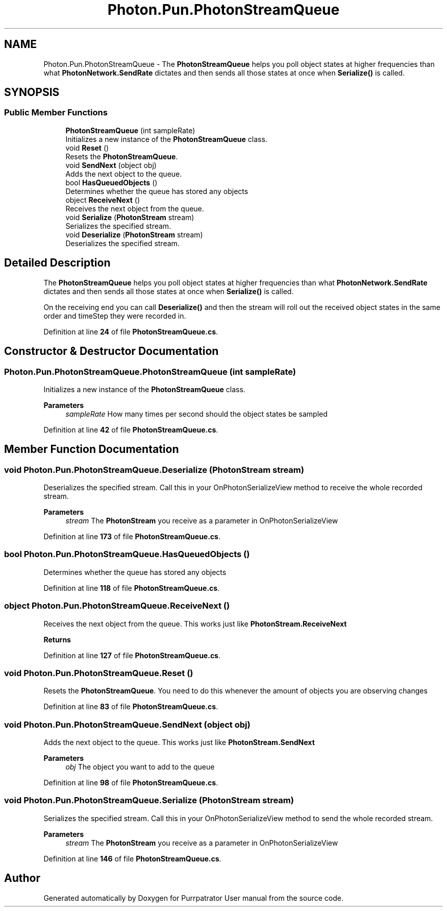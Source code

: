.TH "Photon.Pun.PhotonStreamQueue" 3 "Mon Apr 18 2022" "Purrpatrator User manual" \" -*- nroff -*-
.ad l
.nh
.SH NAME
Photon.Pun.PhotonStreamQueue \- The \fBPhotonStreamQueue\fP helps you poll object states at higher frequencies than what \fBPhotonNetwork\&.SendRate\fP dictates and then sends all those states at once when \fBSerialize()\fP is called\&.  

.SH SYNOPSIS
.br
.PP
.SS "Public Member Functions"

.in +1c
.ti -1c
.RI "\fBPhotonStreamQueue\fP (int sampleRate)"
.br
.RI "Initializes a new instance of the \fBPhotonStreamQueue\fP class\&. "
.ti -1c
.RI "void \fBReset\fP ()"
.br
.RI "Resets the \fBPhotonStreamQueue\fP\&. "
.ti -1c
.RI "void \fBSendNext\fP (object obj)"
.br
.RI "Adds the next object to the queue\&. "
.ti -1c
.RI "bool \fBHasQueuedObjects\fP ()"
.br
.RI "Determines whether the queue has stored any objects "
.ti -1c
.RI "object \fBReceiveNext\fP ()"
.br
.RI "Receives the next object from the queue\&. "
.ti -1c
.RI "void \fBSerialize\fP (\fBPhotonStream\fP stream)"
.br
.RI "Serializes the specified stream\&. "
.ti -1c
.RI "void \fBDeserialize\fP (\fBPhotonStream\fP stream)"
.br
.RI "Deserializes the specified stream\&. "
.in -1c
.SH "Detailed Description"
.PP 
The \fBPhotonStreamQueue\fP helps you poll object states at higher frequencies than what \fBPhotonNetwork\&.SendRate\fP dictates and then sends all those states at once when \fBSerialize()\fP is called\&. 

On the receiving end you can call \fBDeserialize()\fP and then the stream will roll out the received object states in the same order and timeStep they were recorded in\&. 
.PP
Definition at line \fB24\fP of file \fBPhotonStreamQueue\&.cs\fP\&.
.SH "Constructor & Destructor Documentation"
.PP 
.SS "Photon\&.Pun\&.PhotonStreamQueue\&.PhotonStreamQueue (int sampleRate)"

.PP
Initializes a new instance of the \fBPhotonStreamQueue\fP class\&. 
.PP
\fBParameters\fP
.RS 4
\fIsampleRate\fP How many times per second should the object states be sampled
.RE
.PP

.PP
Definition at line \fB42\fP of file \fBPhotonStreamQueue\&.cs\fP\&.
.SH "Member Function Documentation"
.PP 
.SS "void Photon\&.Pun\&.PhotonStreamQueue\&.Deserialize (\fBPhotonStream\fP stream)"

.PP
Deserializes the specified stream\&. Call this in your OnPhotonSerializeView method to receive the whole recorded stream\&. 
.PP
\fBParameters\fP
.RS 4
\fIstream\fP The \fBPhotonStream\fP you receive as a parameter in OnPhotonSerializeView
.RE
.PP

.PP
Definition at line \fB173\fP of file \fBPhotonStreamQueue\&.cs\fP\&.
.SS "bool Photon\&.Pun\&.PhotonStreamQueue\&.HasQueuedObjects ()"

.PP
Determines whether the queue has stored any objects 
.PP
Definition at line \fB118\fP of file \fBPhotonStreamQueue\&.cs\fP\&.
.SS "object Photon\&.Pun\&.PhotonStreamQueue\&.ReceiveNext ()"

.PP
Receives the next object from the queue\&. This works just like \fBPhotonStream\&.ReceiveNext\fP 
.PP
\fBReturns\fP
.RS 4
.RE
.PP

.PP
Definition at line \fB127\fP of file \fBPhotonStreamQueue\&.cs\fP\&.
.SS "void Photon\&.Pun\&.PhotonStreamQueue\&.Reset ()"

.PP
Resets the \fBPhotonStreamQueue\fP\&. You need to do this whenever the amount of objects you are observing changes 
.PP
Definition at line \fB83\fP of file \fBPhotonStreamQueue\&.cs\fP\&.
.SS "void Photon\&.Pun\&.PhotonStreamQueue\&.SendNext (object obj)"

.PP
Adds the next object to the queue\&. This works just like \fBPhotonStream\&.SendNext\fP 
.PP
\fBParameters\fP
.RS 4
\fIobj\fP The object you want to add to the queue
.RE
.PP

.PP
Definition at line \fB98\fP of file \fBPhotonStreamQueue\&.cs\fP\&.
.SS "void Photon\&.Pun\&.PhotonStreamQueue\&.Serialize (\fBPhotonStream\fP stream)"

.PP
Serializes the specified stream\&. Call this in your OnPhotonSerializeView method to send the whole recorded stream\&. 
.PP
\fBParameters\fP
.RS 4
\fIstream\fP The \fBPhotonStream\fP you receive as a parameter in OnPhotonSerializeView
.RE
.PP

.PP
Definition at line \fB146\fP of file \fBPhotonStreamQueue\&.cs\fP\&.

.SH "Author"
.PP 
Generated automatically by Doxygen for Purrpatrator User manual from the source code\&.
